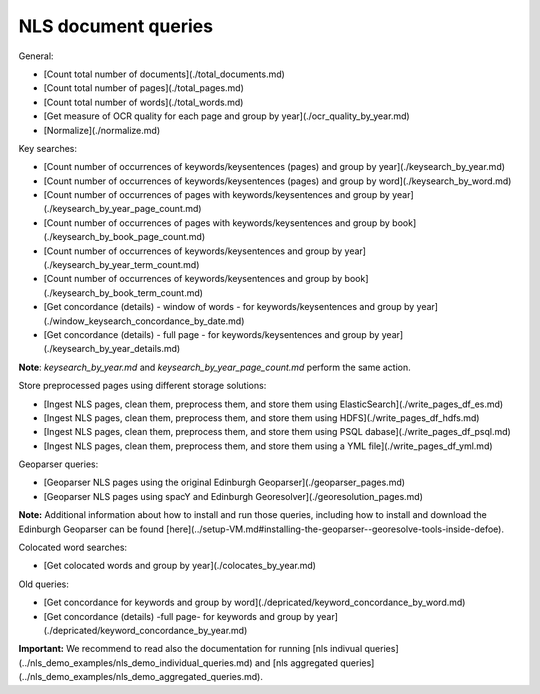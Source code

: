 NLS document queries
==========================================================


General:

* [Count total number of documents](./total_documents.md)
* [Count total number of pages](./total_pages.md)
* [Count total number of words](./total_words.md)
* [Get measure of OCR quality for each page and group by year](./ocr_quality_by_year.md)
* [Normalize](./normalize.md) 

Key searches:

* [Count number of occurrences of keywords/keysentences (pages) and group by year](./keysearch_by_year.md)
* [Count number of occurrences of keywords/keysentences (pages) and group by word](./keysearch_by_word.md)
* [Count number of occurrences of pages with keywords/keysentences and group by year](./keysearch_by_year_page_count.md)
* [Count number of occurrences of pages with keywords/keysentences and group by book](./keysearch_by_book_page_count.md)
* [Count number of occurrences of keywords/keysentences and group by year](./keysearch_by_year_term_count.md)
* [Count number of occurrences of keywords/keysentences and group by book](./keysearch_by_book_term_count.md)
* [Get concordance (details) - window of words - for keywords/keysentences and group by year](./window_keysearch_concordance_by_date.md)
* [Get concordance (details) - full page - for keywords/keysentences and group by year](./keysearch_by_year_details.md)

**Note**: *keysearch_by_year.md* and *keysearch_by_year_page_count.md* perform the same action. 

Store preprocessed pages using different storage solutions:

* [Ingest NLS pages, clean them, preprocess them, and store them using ElasticSearch](./write_pages_df_es.md)
* [Ingest NLS pages, clean them, preprocess them, and store them using HDFS](./write_pages_df_hdfs.md)
* [Ingest NLS pages, clean them, preprocess them, and store them using PSQL dabase](./write_pages_df_psql.md)
* [Ingest NLS pages, clean them, preprocess them, and store them using a YML file](./write_pages_df_yml.md)

Geoparser queries:

* [Geoparser NLS pages using the original Edinburgh Geoparser](./geoparser_pages.md)
* [Geoparser NLS pages using spacY and Edinburgh Georesolver](./georesolution_pages.md)

**Note:** Additional information about how to install and run those queries, including how to install and download the Edinburgh Geoparser can be found [here](../setup-VM.md#installing-the-geoparser--georesolve-tools-inside-defoe).

Colocated word searches:

* [Get colocated words and group by year](./colocates_by_year.md)

Old queries:

* [Get concordance for keywords and group by word](./depricated/keyword_concordance_by_word.md)
* [Get concordance (details) -full page-  for keywords and group by year](./depricated/keyword_concordance_by_year.md)

**Important:** We recommend to read also the documentation for running [nls indivual queries](../nls_demo_examples/nls_demo_individual_queries.md) and [nls aggregated queries](../nls_demo_examples/nls_demo_aggregated_queries.md).
